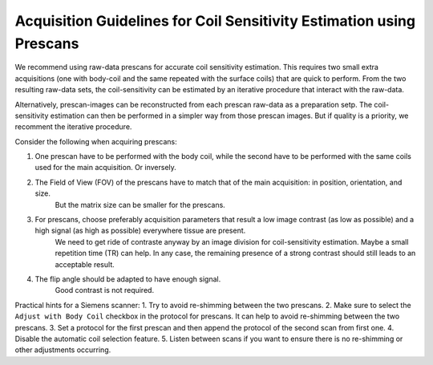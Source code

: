 Acquisition Guidelines for Coil Sensitivity Estimation using Prescans
=======================================================================

We recommend using raw-data prescans for accurate coil sensitivity estimation. This requires two small extra acquisitions 
(one with body-coil and the same repeated with the surface coils) that are quick to perform. 
From the two resulting raw-data sets, the coil-sensitivity can be estimated by an iterative procedure that interact with the raw-data. 

Alternatively, prescan-images can be reconstructed from each prescan raw-data as a preparation setp. The coil-sensitivity estimation can then 
be performed in a simpler way from those prescan images. But if quality is a priority, we recomment the iterative procedure. 


Consider the following when acquiring prescans:

1. One prescan have to be performed with the body coil, while the second have to be performed with the same coils used for the main acquisition. Or inversely.
2. The Field of View (FOV) of the prescans have to match that of the main acquisition: in position, orientation, and size.
    But the matrix size can be smaller for the prescans.
3. For prescans, choose preferably acquisition parameters that result a low image contrast (as low as possible) and a high signal (as high as possible) everywhere tissue are present. 
    We need to get ride of contraste anyway by an image division for coil-sensitivity estimation.
    Maybe a small repetition time (TR) can help.
    In any case, the remaining presence of a strong contrast should still leads to an acceptable result.
4. The flip angle should be adapted to have enough signal.
    Good contrast is not required.

Practical hints for a Siemens scanner:
1. Try to avoid re-shimming between the two prescans.  
2. Make sure to select the ``Adjust with Body Coil`` checkbox in the protocol for prescans. It can help to avoid re-shimming between the two prescans. 
3. Set a protocol for the first prescan and then append the protocol of the second scan from first one.
4. Disable the automatic coil selection feature.
5. Listen between scans if you want to ensure there is no re-shimming or other adjustments occurring.

